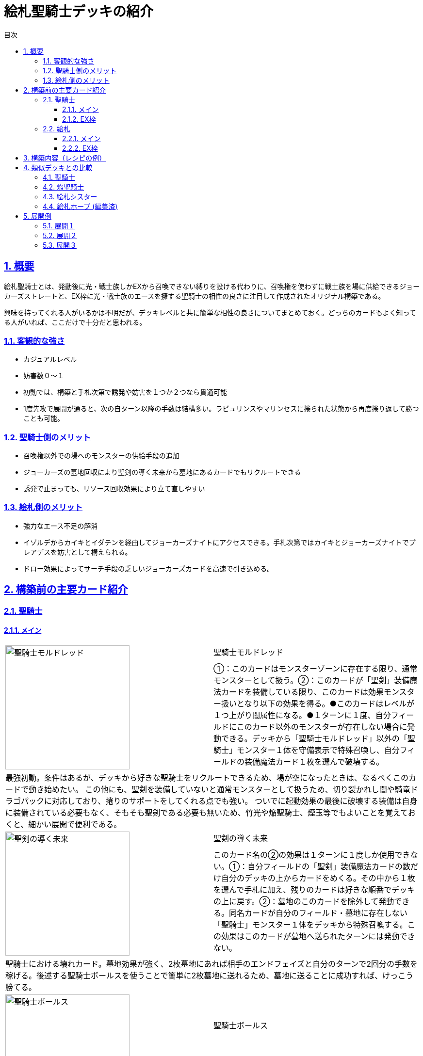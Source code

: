 :lang: ja
:toc: left
:toclevels: 3
:toc-title: 目次
:sectnums:
:sectnumlevels: 4
:sectlinks:
:imagesdir: ./../images
:icons: font
:source-highlighter: coderay
:example-caption: 例
:table-caption: 表
:figure-caption: 図

= 絵札聖騎士デッキの紹介

== 概要
絵札聖騎士とは、発動後に光・戦士族しかEXから召喚できない縛りを設ける代わりに、召喚権を使わずに戦士族を場に供給できるジョーカーズストレートと、EX枠に光・戦士族のエースを擁する聖騎士の相性の良さに注目して作成されたオリジナル構築である。

興味を持ってくれる人がいるかは不明だが、デッキレベルと共に簡単な相性の良さについてまとめておく。どっちのカードもよく知ってる人がいれば、ここだけで十分だと思われる。

=== 客観的な強さ
* カジュアルレベル
* 妨害数０～１
* 初動では、構築と手札次第で誘発や妨害を１つか２つなら貫通可能
* 1度先攻で展開が通ると、次の自ターン以降の手数は結構多い。ラビュリンスやマリンセスに捲られた状態から再度捲り返して勝つことも可能。

=== 聖騎士側のメリット
* 召喚権以外での場へのモンスターの供給手段の追加
* ジョーカーズの墓地回収により聖剣の導く未来から墓地にあるカードでもリクルートできる
* 誘発で止まっても、リソース回収効果により立て直しやすい

=== 絵札側のメリット
* 強力なエース不足の解消
* イゾルデからカイキとイダテンを経由してジョーカーズナイトにアクセスできる。手札次第ではカイキとジョーカーズナイトでプレアデスを妨害として構えられる。
* ドロー効果によってサーチ手段の乏しいジョーカーズカードを高速で引き込める。

== 構築前の主要カード紹介

=== 聖騎士

==== メイン

[cols="1a,1a"] 
|===
.2+^.^|image::聖騎士モルドレッド.PNG[width="256"]
|聖騎士モルドレッド

|①：このカードはモンスターゾーンに存在する限り、通常モンスターとして扱う。②：このカードが「聖剣」装備魔法カードを装備している限り、このカードは効果モンスター扱いとなり以下の効果を得る。●このカードはレベルが１つ上がり闇属性になる。●１ターンに１度、自分フィールドにこのカード以外のモンスターが存在しない場合に発動できる。デッキから「聖騎士モルドレッド」以外の「聖騎士」モンスター１体を守備表示で特殊召喚し、自分フィールドの装備魔法カード１枚を選んで破壊する。

2+|
最強初動。条件はあるが、デッキから好きな聖騎士をリクルートできるため、場が空になったときは、なるべくこのカードで動き始めたい。
この他にも、聖剣を装備していないと通常モンスターとして扱うため、切り裂かれし闇や騎竜ドラゴパックに対応しており、捲りのサポートをしてくれる点でも強い。
ついでに起動効果の最後に破壊する装備は自身に装備されている必要もなく、そもそも聖剣である必要も無いため、竹光や焔聖騎士、煙玉等でもよいことを覚えておくと、細かい展開で便利である。


.2+^.^|image::聖剣の導く未来.PNG[width="256"]
|聖剣の導く未来
|このカード名の②の効果は１ターンに１度しか使用できない。①：自分フィールドの「聖剣」装備魔法カードの数だけ自分のデッキの上からカードをめくる。その中から１枚を選んで手札に加え、残りのカードは好きな順番でデッキの上に戻す。②：墓地のこのカードを除外して発動できる。同名カードが自分のフィールド・墓地に存在しない「聖騎士」モンスター１体をデッキから特殊召喚する。この効果はこのカードが墓地へ送られたターンには発動できない。

2+|
聖騎士における壊れカード。墓地効果が強く、2枚墓地にあれば相手のエンドフェイズと自分のターンで2回分の手数を稼げる。後述する聖騎士ボールスを使うことで簡単に2枚墓地に送れるため、墓地に送ることに成功すれば、けっこう勝てる。


.2+^.^|image::聖騎士ボールス.PNG[width="256"]
|聖騎士ボールス
|効果

2+|
最強サーチ持ち。デッキから聖剣と名のつくカードを3枚選んでランダムに1枚手札に、残りを墓地に送ることができる。これだけでも強そうなのはわかると思うが、聖剣の導く未来の効果と合わせると１枚から３アド以上を稼ぐ化け物に変貌する。


.2+^.^|image::聖騎士の三兄弟.PNG[width="256"]
|聖騎士の三兄弟
|効果

2+|
使い終わったボールスやモルドレッドだけでなく、EX枠であるイゾルデやアルトリウスも戻せる上、1ドローまでさせてくれる。長期戦をする上で一番大事なカードの１つ。


.2+^.^|image::焔聖騎士モージ.PNG[width="256"]
|焔聖騎士モージ
|効果
このカード名の①②の効果はそれぞれ１ターンに１度しか使用できない。①：このカードが墓地へ送られた場合、自分の墓地のカード及び除外されている自分のカードの中から、このカード以外の戦士族・炎属性モンスターまたは「聖剣」カードを合計３枚デッキに戻して発動できる。自分はデッキから１枚ドローする。②：このカードが墓地に存在する場合、自分フィールドの戦士族モンスター１体を対象として発動できる。このカードを装備カード扱いとしてその自分のモンスターに装備する。③：このカードの装備モンスターは戦闘では破壊されない。

2+|
リソース回収＋リソース回復役。ちゃんと回していると自分と相手ターンで2ドローできるため、長期戦になるとこのカードによるアド差がはっきりと手札に現れる。墓地に送る方法は問われていないため、様々な方法で使いまわすのが大事。
* デッキから：オジエで直接落とす。聖剣の導く未来でSSしてS召喚L召喚X召喚後のコストにする。
* 墓地から：デュランダルやジョワユーズで墓地から回収して、コストやS召喚L召喚する
* 墓地から：自身の効果で装備してから、装備モンスターを素材にS召喚L召喚X召喚等する。相手に装備モンスターが破壊されてもOK。
|===



==== EX枠
[cols="1a,1a"] 
|===

.2+^.^|image::聖騎士の追想イゾルデ.PNG[width="256"]
|聖騎士の追想イゾルデ
|効果
戦士族モンスター２体
このカード名の①②の効果はそれぞれ１ターンに１度しか使用できない。①：このカードがリンク召喚に成功した場合に発動できる。デッキから戦士族モンスター１体を手札に加える。このターン自分は、この効果で手札に加えたモンスター及びその同名モンスターを通常召喚・特殊召喚できず、そのモンスター効果も発動できない。②：デッキから装備魔法カードを任意の数だけ墓地へ送って発動できる（同名カードは１枚まで）。墓地へ送ったカードの数と同じレベルの戦士族モンスター１体をデッキから特殊召喚する。

2+|
ハリファイバーやユニオンキャリア等の同期であり、禁止候補の槍玉に上がることもある戦士族最強リンクモンスター。一般的なイメージは先攻ワンキルのギミックであったり、リナルドで好きな装備をサーチする悪いやつ、と思われてそうなので、若干やむなし。ただし、イゾルデの効果は汎用としても強いがテーマで輝くように設計された良いデザインであり、聖剣が墓地とデッキを循環する聖騎士では好きなレベルの戦士族をデッキからリクルート可能な超最強リンクモンスターと化す。このデッキの妥協展開の１つに、イゾルデからレベル９のゴッドフェニックスギアフリードを出す、というものがあるのが聖騎士ならではの独自性といえる。

.2+^.^|image::聖騎士王アルトリウス.PNG[width="256"]
|聖騎士王アルトリウス
|効果

2+|


.2+^.^|image::神聖騎士王アルトリウス.PNG[width="256"]
|神聖騎士王アルトリウス
|効果

2+|


.2+^.^|image::神聖騎士王コルネウス.PNG[width="256"]
|神聖騎士王コルネウス
|効果

2+|

|===

=== 絵札

==== メイン

===== カイキ

==== EX枠

===== イダテン

===== セイクリッド・プレアデス


== 構築内容（レシピの例）




== 類似デッキとの比較

=== 聖騎士

=== 焔聖騎士
* 最近新規が来たため、紙では最早優位性は無くなってしまったと思われるが、焔聖騎士は聖騎士と比較するとリソースの確保や回収手段に乏しく、必ずこちらが強いとは言えない

=== 絵札シスター

=== 絵札ホープ (編集済)


== 展開例

=== 展開１
モルドレッド＋聖剣（≠焔）


=== 展開２
イゾルデ（になれる）＋聖剣（≠焔）



=== 展開３
モルドレッド＋イゾルデ（になれる）
